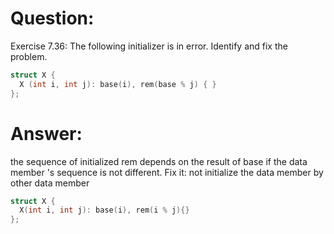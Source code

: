 * Question:
Exercise 7.36: The following initializer is in error. Identify and fix the
problem.
#+begin_src cpp
  struct X {
    X (int i, int j): base(i), rem(base % j) { }
  };
#+end_src
* Answer:
the sequence of initialized rem depends on the result of base if the data member 's sequence is not different. Fix it: not initialize the data member by other data member
#+begin_src cpp
  struct X {
    X(int i, int j): base(i), rem(i % j){}
  };
#+end_src
